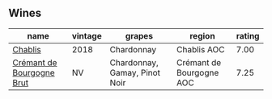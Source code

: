 
** Wines

#+attr_html: :class wines-table
|                                                                   name | vintage |                        grapes |                   region | rating |
|------------------------------------------------------------------------+---------+-------------------------------+--------------------------+--------|
|                   [[barberry:/wines/8ca732d2-d35b-4b9a-9b01-e68fc2ebe3d4][Chablis]] |    2018 |                    Chardonnay |              Chablis AOC |   7.00 |
| [[barberry:/wines/49087ec0-ce5e-469a-a6c3-9b967f748e1f][Crémant de Bourgogne Brut]] |      NV | Chardonnay, Gamay, Pinot Noir | Crémant de Bourgogne AOC |   7.25 |
